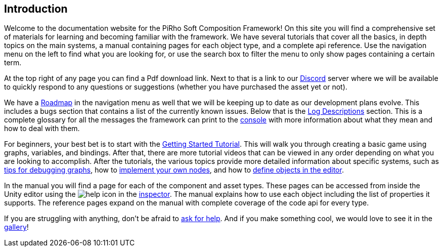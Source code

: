 [#overview/introduction]

## Introduction

Welcome to the documentation website for the PiRho Soft Composition Framework! On this site you will find a comprehensive set of materials for learning and becoming familiar with the framework. We have several tutorials that cover all the basics, in depth topics on the main systems, a manual containing pages for each object type, and a complete api reference. Use the navigation menu on the left to find what you are looking for, or use the search box to filter the menu to only show pages containing a certain term.

At the top right of any page you can find a Pdf download link. Next to that is a link to our https://discord.gg/3tDcmBF[Discord^] server where we will be available to quickly respond to any questions or suggestions (whether you have purchased the asset yet or not).

We have a <<overview/roadmap.html,Roadmap>> in the navigation menu as well that we will be keeping up to date as our development plans evolve. This includes a bugs section that contains a list of the currently known issues. Below that is the <<overview/log-descriptions.html,Log Descriptions>> section. This is a complete glossary for all the messages the framework can print to the https://docs.unity3d.com/Manual/Console.html[console^] with more information about what they mean and how to deal with them.

For beginners, your best bet is to start with the <<tutorials/getting-started-1.html,Getting Started Tutorial>>. This will walk you through creating a basic game using graphs, variables, and bindings. After that, there are more tutorial videos that can be viewed in any order depending on what you are looking to accomplish. After the tutorials, the various topics provide more detailed information about specific systems, such as <<topics/graphs-5.html,tips for debugging graphs>>, how to <<topics/graphs-8.html,implement your own nodes>>, and how to <<topics/variables-3.html,define objects in the editor>>.

In the manual you will find a page for each of the component and asset types. These pages can be accessed from inside the Unity editor using the image:help.png[help] icon in the https://docs.unity3d.com/Manual/UsingTheInspector.html[inspector^]. The manual explains how to use each object including the list of properties it supports. The reference pages expand on the manual with complete coverage of the code api for every type.

If you are struggling with anything, don't be afraid to https://discord.gg/aRznrUb[ask for help^]. And if you make something cool, we would love to see it in the https://discord.gg/V4qwaCN[gallery^]!